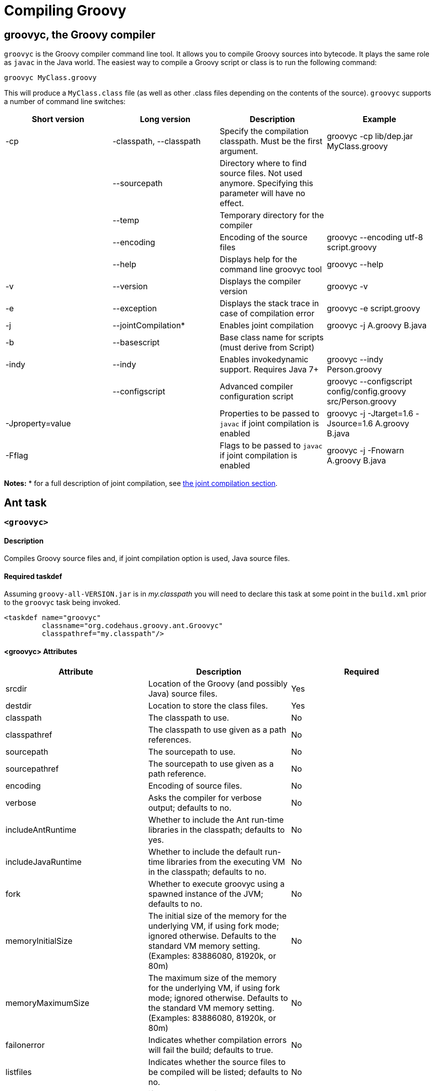 //////////////////////////////////////////

  Licensed to the Apache Software Foundation (ASF) under one
  or more contributor license agreements.  See the NOTICE file
  distributed with this work for additional information
  regarding copyright ownership.  The ASF licenses this file
  to you under the Apache License, Version 2.0 (the
  "License"); you may not use this file except in compliance
  with the License.  You may obtain a copy of the License at

    http://www.apache.org/licenses/LICENSE-2.0

  Unless required by applicable law or agreed to in writing,
  software distributed under the License is distributed on an
  "AS IS" BASIS, WITHOUT WARRANTIES OR CONDITIONS OF ANY
  KIND, either express or implied.  See the License for the
  specific language governing permissions and limitations
  under the License.

//////////////////////////////////////////

= Compiling Groovy

[[section-groovyc-compiler]]
== groovyc, the Groovy compiler

`groovyc` is the Groovy compiler command line tool. It allows you to compile Groovy sources into bytecode. It plays
the same role as `javac` in the Java world. The easiest way to compile a Groovy script or class is to run the following command:

----------------------
groovyc MyClass.groovy
----------------------

This will produce a `MyClass.class` file (as well as other .class files depending on the contents of the source). `groovyc` supports
a number of command line switches:

[cols="<,<,<,<",options="header,footer"]
|=======================================================================
| Short version | Long version | Description | Example
| -cp | -classpath, --classpath | Specify the compilation classpath. Must be the first argument. | groovyc -cp lib/dep.jar MyClass.groovy
| | --sourcepath | Directory where to find source files. Not used anymore. Specifying this parameter will have no effect. |
| | --temp | Temporary directory for the compiler |
| | --encoding | Encoding of the source files | groovyc --encoding utf-8 script.groovy
| | --help | Displays help for the command line groovyc tool | groovyc --help
| -v | --version | Displays the compiler version | groovyc -v
| -e | --exception | Displays the stack trace in case of compilation error | groovyc -e script.groovy
| -j | --jointCompilation* | Enables joint compilation | groovyc -j A.groovy B.java
| -b | --basescript | Base class name for scripts (must derive from Script)|
| -indy | --indy | Enables invokedynamic support. Requires Java 7+ | groovyc --indy Person.groovy
| | --configscript | Advanced compiler configuration script | groovyc --configscript config/config.groovy src/Person.groovy
| -Jproperty=value | | Properties to be passed to `javac` if joint compilation is enabled | groovyc -j -Jtarget=1.6 -Jsource=1.6 A.groovy B.java
| -Fflag | | Flags to be passed to `javac` if joint compilation is enabled | groovyc -j -Fnowarn A.groovy B.java
|=======================================================================

*Notes:*
* for a full description of joint compilation, see <<section-jointcompilation,the joint compilation section>>.

== Ant task

[[ThegroovycAntTask-groovyc]]
`<groovyc>`
~~~~~~~~~~~

[[ThegroovycAntTask-Description]]
Description
^^^^^^^^^^^

Compiles Groovy source files and, if joint compilation option is used, Java source files.

[[ThegroovycAntTask-Requiredtaskdef]]
Required taskdef
^^^^^^^^^^^^^^^^

Assuming `groovy-all-VERSION.jar` is in _my.classpath_ you will need to
declare this task at some point in the `build.xml` prior to the `groovyc`
task being invoked.

[source,xml]
----------------------------------------------------
<taskdef name="groovyc"
         classname="org.codehaus.groovy.ant.Groovyc"
         classpathref="my.classpath"/>
----------------------------------------------------

[[ThegroovycAntTask-groovycAttributes]]
<groovyc> Attributes
^^^^^^^^^^^^^^^^^^^^

[cols="<,<,<",options="header,footer"]
|=======================================================================
|Attribute |Description |Required

|srcdir |Location of the Groovy (and possibly Java) source files. |Yes

|destdir |Location to store the class files. |Yes

|classpath |The classpath to use. |No

|classpathref |The classpath to use given as a path references. |No

|sourcepath |The sourcepath to use. |No

|sourcepathref |The sourcepath to use given as a path reference. |No

|encoding |Encoding of source files. |No

|verbose |Asks the compiler for verbose output; defaults to no. |No

|includeAntRuntime |Whether to include the Ant run-time libraries in the
classpath; defaults to yes. |No

|includeJavaRuntime |Whether to include the default run-time libraries
from the executing VM in the classpath; defaults to no. |No

|fork |Whether to execute groovyc using a spawned instance of the JVM;
defaults to no. |No

|memoryInitialSize |The initial size of the memory for the underlying
VM, if using fork mode; ignored otherwise. Defaults to the standard VM
memory setting. (Examples: 83886080, 81920k, or 80m) |No

|memoryMaximumSize |The maximum size of the memory for the underlying
VM, if using fork mode; ignored otherwise. Defaults to the standard VM
memory setting. (Examples: 83886080, 81920k, or 80m) |No

|failonerror |Indicates whether compilation errors will fail the build;
defaults to true. |No

|listfiles |Indicates whether the source files to be compiled will be
listed; defaults to no. |No

|stacktrace |if true each compile error message will contain a
stacktrace |No

|indy |Enable compilation with the ``invoke dynamic'' support when using
Groovy 2.0 and beyond and running on JDK 7 |No

|scriptBaseClass |Sets the base class for Groovy scripts |No

|stubdir |Set the stub directory into which the Java source stub files should be generated. 
The directory need not exist and will not be deleted automatically - though its contents
will be cleared unless 'keepStubs' is true. Ignored when forked. |No

|keepStubs |Set the keepStubs flag. Defaults to false. Set to true for debugging.
Ignored when forked. |No

|forceLookupUnnamedFiles |The Groovyc Ant task is frequently used in the context of a build system
that knows the complete list of source files to be compiled. In such a
context, it is wasteful for the Groovy compiler to go searching the
classpath when looking for source files and hence by default the
Groovyc Ant task calls the compiler in a special mode with such searching
turned off. If you wish the compiler to search for source files then
you need to set this flag to true. Defaults to false. |No

|configscript |Set the configuration file used to customize the compilation configuration. |No

|=======================================================================

*Example:*

[source,xml]
----
<groovyc srcdir="src" destdir="target/classes">
</groovyc>
----


[[ThegroovycAntTask-groovycNestedElements]]
<groovyc> Nested Elements
^^^^^^^^^^^^^^^^^^^^^^^^^

[cols="<,<,<,<",options="header,footer"]
|==========================================================
|element |kind |Required |Replaces Attribute
|src |a path structure |Yes (unless srcdir is used) |srcdir
|classpath |a path structure |No |classpath
|javac |javac task |No |jointCompilationOptions
|==========================================================

*Notes:*

* For path structures see for example
http://ant.apache.org/manual/using.html#path
* For usages of the javac task see
https://ant.apache.org/manual/Tasks/javac.html
* The nested javac task behaves more or less as documented for the
top-level `javac` task. `srcdir`, `destdir`, `classpath`, `encoding` for the
nested `javac` task are taken from the enclosing `groovyc` task. If these
attributes are specified then they are added, they do not replace. In
fact, you should not attempt to overwrite the destination. Other
attributes and nested elements are unaffected, for example `fork`,
`memoryMaximumSize`, etc. may be used freely.

[[ThegroovycAntTask-JointCompilation]]
Joint Compilation
^^^^^^^^^^^^^^^^^

Joint compilation is enabled by using an embedded `javac` element, as shown in
the following example:

[source,xml]
----
<groovyc srcdir="${testSourceDirectory}" destdir="${testClassesDirectory}">
  <classpath>
    <pathelement path="${mainClassesDirectory}"/>
    <pathelement path="${testClassesDirectory}"/>
    <path refid="testPath"/>
  </classpath>
  <javac source="1.7" target="1.7" debug="on" />
</groovyc>
----

It is rare to specify `srcdir` and `destdir`, the nested `javac` task is provided with the `srcdir`
and `destdir` values from the enclosing `groovyc` task, and it is invariable
the right thing to do just to leave this as is.
To restate: the `javac` task gets the `srcdir`, `destdir` and `classpath` from
the enclosing `groovyc` task.

More details about joint compilation can be found in the <<section-jointcompilation,joint compilation>> section.

[[Gant]]
== Gant
https://github.com/Gant/Gant[Gant] is a tool for scripting Ant tasks using Groovy
instead of XML to specify the logic. As such, it has exactly the same features
as the Groovyc Ant task.

[[Gradle]]
== Gradle
http://www.gradle.org/[Gradle] is a build tool that allows you to leverage the
flexibility of http://ant.apache.org/[Ant], while keeping the simplicity of
convention over configuration that tools like http://maven.apache.org/[Maven]
offer. Builds are specified using a Groovy DSL, which offers great flexibility
and succinctness.

== Maven integration
There are several approaches to compiling Groovy code in your Maven
projects. <<section-gmavenplus,GMavenPlus>> is the
most flexible and feature rich, but like most Groovy compiler tools, it can
have difficulties with joint Java-Groovy projects (for the same reason
<<section-gmaven,GMaven>> and <<Gradle>> can have issues).
The <<section-groovyeclipse,Groovy-Eclipse compiler plugin for Maven>>
sidesteps the joint compilation issues. Read
https://github.com/groovy/groovy-eclipse/wiki/Groovy-Eclipse-Maven-plugin#why-another-groovy-compiler-for-maven-what-about-gmaven[this]
for a deeper discussion of the benefits and disadvantages of the two
approaches.

A third approach is to use Maven’s Ant plugin to compile a groovy
project. Note that the Ant plugin is bound to the compile and
test-compile phases of the build in the example below. It will be
invoked during these phases and the contained tasks will be carried out
which runs the Groovy compiler over the source and test directories. The
resulting Java classes will coexist with and be treated like any
standard Java classes compiled from Java source and will appear no
different to the JRE, or the JUnit runtime.

[source,xml]
--------------------------------------------------------------------------------------------------------
<project xmlns="http://maven.apache.org/POM/4.0.0" xmlns:xsi="http://www.w3.org/2001/XMLSchema-instance"
    xsi:schemaLocation="http://maven.apache.org/POM/4.0.0 http://maven.apache.org/maven-v4_0_0.xsd">
    <modelVersion>4.0.0</modelVersion>
    <groupId>com.mycomp.MyGroovy</groupId>
    <artifactId>MyGroovy</artifactId>
    <packaging>jar</packaging>
    <version>1.0-SNAPSHOT</version>
    <name>Maven Example building a Groovy project</name>
    <dependencies>
        <dependency>
            <groupId>junit</groupId>
            <artifactId>junit</artifactId>
            <version>3.8.1</version>
            <scope>test</scope>
        </dependency>
        <dependency>
            <groupId>org.codehaus.groovy</groupId>
            <artifactId>groovy-all</artifactId>
            <version>2.1.6</version>
        </dependency>
    </dependencies>
    <build>
        <plugins>
            <plugin>
                <artifactId>maven-antrun-plugin</artifactId>
                <executions>
                    <execution>
                        <id>compile</id>
                        <phase>compile</phase>
                        <configuration>
                            <tasks>
                                <mkdir dir="${basedir}/src/main/groovy"/>
                                <taskdef name="groovyc"
                                    classname="org.codehaus.groovy.ant.Groovyc">
                                    <classpath refid="maven.compile.classpath"/>
                                </taskdef>
                                <mkdir dir="${project.build.outputDirectory}"/>
                                <groovyc destdir="${project.build.outputDirectory}"
                                    srcdir="${basedir}/src/main/groovy/" listfiles="true">
                                    <classpath refid="maven.compile.classpath"/>
                                </groovyc>
                            </tasks>
                        </configuration>
                        <goals>
                            <goal>run</goal>
                        </goals>
                    </execution>
                    <execution>
                        <id>test-compile</id>
                        <phase>test-compile</phase>
                        <configuration>
                            <tasks>
                                <mkdir dir="${basedir}/src/test/groovy"/>
                                <taskdef name="groovyc"
                                    classname="org.codehaus.groovy.ant.Groovyc">
                                    <classpath refid="maven.test.classpath"/>
                                </taskdef>
                                <mkdir dir="${project.build.testOutputDirectory}"/>
                                <groovyc destdir="${project.build.testOutputDirectory}"
                                    srcdir="${basedir}/src/test/groovy/" listfiles="true">
                                    <classpath refid="maven.test.classpath"/>
                                </groovyc>
                            </tasks>
                        </configuration>
                        <goals>
                            <goal>run</goal>
                        </goals>
                    </execution>
                </executions>
            </plugin>
        </plugins>
    </build>
</project>
--------------------------------------------------------------------------------------------------------

This assumes you have a Maven project setup with `groovy` subfolders
as peers to the java src and test subfolders. You can use the `java`/`jar`
archetype to set this up then rename the java folders to groovy or keep
the java folders and just create groovy peer folders. There exists, also
a groovy plugin which has not been tested or used in production. After
defining the build section as in the above example, you can invoke the
typical Maven build phases normally. For example, `mvn test` will
execute the test phase, compiling Groovy source and Groovy test source
and finally executing the unit tests. If you run `mvn jar` it will
execute the jar phase bundling up all of your compiled production
classes into a jar after all of the unit tests pass. For more detail on
Maven build phases consult the Maven2 documentation.

=== GMaven and GMavenPlus
[[section-gmaven]]
==== GMaven
https://github.com/groovy/gmaven[GMaven] is the original Maven plugin
for Groovy, supporting both compiling and scripting Groovy.

*Important:*

You should be aware that GMaven is *not supported anymore* and can have
difficulties with <<section-jointcompilation,joint compilation>>.
<<section-gmavenplus,GMavenPlus>> can be a good replacement, but if you
are having problems with joint compilation, you might consider the
<<section-groovyeclipse,Groovy Eclipse maven plugin>>.

[[section-gmavenplus]]
==== GMavenPlus

https://github.com/groovy/GMavenPlus[GMavenPlus] is a rewrite of
<<section-gmaven,GMaven>> and is in active development. It supports most of the
features of GMaven (a couple notable exceptions being
http://maven.apache.org/plugin-tools/maven-plugin-tools-java/index.html[mojo Javadoc tags]
and support for older Groovy versions). Its joint compilation uses stubs (which
means it has the same potential issues as <<GMaven>> and <<Gradle>>). The main
advantages over its predecessor are that it supports recent Groovy versions,
InvokeDynamic, Groovy on Android, GroovyDoc, and configuration scripts.

[[section-gmaven2]]
==== GMaven 2

Unlike the name might seem to suggest, http://groovy.github.io/gmaven/[GMaven 2]
is not aimed at replacing <<section-gmaven,GMaven>>. In fact, it removes the
non-scripting features of the GMaven plugin. It has not yet had any release and
appears to be inactive currently.

[[section-groovyeclipse]]
=== The Groovy Eclipse Maven plugin

https://github.com/groovy/groovy-eclipse/wiki/Groovy-Eclipse-Maven-plugin[Groovy-Eclipse]
provides a compiler plugin for Maven. Using the compiler
plugin, it is possible to compile your maven projects using the
Groovy-Eclipse compiler. One feature unavailable elsewhere is
stubless joint compilation.

[[section-jointcompilation]]
== Joint compilation

Joint compilation means that the Groovy compiler will parse the
Groovy source files, create stubs for all of them, invoke the Java
compiler to compile the stubs along with Java sources, and then continue
compilation in the normal Groovy compiler way. This allows mixing of
Java and Groovy files without constraint.

Joint compilation can be enabled using the `-j` flag with the command-line compiler,
or using using a nested tag and all the attributes and further nested tags as required
for the Ant task.

It is important to know that if you don't enable joint compilation and try to compile
Java source files with the Groovy compiler, the Java source files will be compiled as
if they were Groovy sources. In some situations, this might work since most of the Java
syntax is compatible with Groovy, but semantics would be different.

[[section-android]]
== Android support

It is possible to write an Android application in Groovy. However this requires a special
version of the compiler, meaning that you cannot use the regular
<<section-groovyc-compiler,groovyc tool>> to target Android bytecode. In particular, Groovy
provides specific JAR files for Android, which have a classifier of `grooid`. In order to make
things easier, a https://github.com/groovy/groovy-android-gradle-plugin[Gradle plugin] adds
support for the Groovy language in the Android Gradle toolchain.

The plugin can be applied like this:

```groovy

buildscript {
    repositories {
        jcenter()
    }
    dependencies {
        // ...
        classpath 'org.codehaus.groovy:gradle-groovy-android-plugin:0.3.5'
    }
}

apply plugin: 'groovyx.grooid.groovy-android'
```

Then you will need to add a dependency on the `grooid` version of the Groovy compiler:

```groovy
dependencies {
    compile 'org.codehaus.groovy:groovy:2.4.0:grooid'
}
```

Note that if a Groovy jar does not provide a `grooid` classifier alternative, then it means
that the jar is directly compatible with Android. In that case, you can add the dependency directly
like this:

```groovy
dependencies {
    compile 'org.codehaus.groovy:groovy:2.4.0:grooid'       // requires the grooid classifier
    compile ('org.codehaus.groovy:groovy-json:2.4.0') {     // no grooid version available
        transitive = false                                  // so do not depend on non-grooid version
    }
}
```

Note that the `transitive=false` parameter for `groovy-json` will let Gradle download the JSON support jar
without adding a dependency onto the normal jar of Groovy.

Please make sure to go to the https://github.com/groovy/groovy-android-gradle-plugin[plugin homepage] in order to
find the latest documentation and version.

